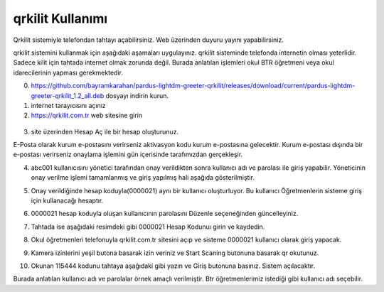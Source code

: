 qrkilit Kullanımı
+++++++++++++++

.. image:: /_static/images/1-giris-qrkilit.png
  :width: 600
  
Qrkilit sistemiyle telefondan tahtayı açabilirsiniz. Web üzerinden duyuru yayını yapabilirsiniz.

qrkilit sistemini kullanmak için aşağıdaki aşamaları uygulayınız. qrkilit sisteminde telefonda internetin olması yeterlidir. Sadece kilit için tahtada internet olmak zorunda değil. Burada anlatılan işlemleri okul BTR öğretmeni veya okul idarecilerinin yapması gerekmektedir.

0. https://github.com/bayramkarahan/pardus-lightdm-greeter-qrkilit/releases/download/current/pardus-lightdm-greeter-qrkilit_1.2_all.deb  dosyayı indirin kurun.

1. internet tarayıcısını açınız

2. https://qrkilit.com.tr web sitesine girin

 .. image:: /_static/images/2-giris-qrkilit.png
  :width: 600

3. site üzerinden Hesap Aç  ile bir hesap oluşturunuz.

E-Posta olarak kurum e-postasını verirseniz aktivasyon kodu kurum e-postasına gelecektir. Kurum e-postası dışında bir e-postası verirseniz onaylama işlemini gün içerisinde tarafımızdan gerçekleşir.

.. image:: /_static/images/3-giris-qrkilit.png
  :width: 600
  
4. abc001 kullanıcısını yönetici tarafından onay verildikten sonra kullanıcı adı ve parolası ile giriş yapabilir. Yöneticinin onay verilme işlemi tamamlanmış ve giriş yapılmış hali aşağıda gösterilmiştir.

.. image:: /_static/images/4-giris-qrkilit.png
  :width: 600
  
5. Onay verildiğinde hesap koduyla(0000021) aynı bir kullanıcı oluşturluyor.  Bu kullanıcı Öğretmenlerin sisteme giriş için kullanacağı hesaptır.

.. image:: /_static/images/5-giris-qrkilit.png
  :width: 600
  
6. 0000021 hesap koduyla oluşan kullanıcının parolasını Düzenle seçeneğinden güncelleyiniz.

.. image:: /_static/images/6-giris-qrkilit.png
  :width: 600
 

7. Tahtada ise aşağıdaki resimdeki gibi 0000021 Hesap Kodunuı girin ve kaydedin.

.. image:: /_static/images/7-giris-qrkilit.png
  :width: 600
  
8. Okul öğretmenleri telefonuyla qrkilit.com.tr sitesini açıp ve sisteme 0000021 kullanıcı olarak giriş yapacak.

.. image:: /_static/images/8-giris-qrkilit.png
  :width: 600

9.  Kamera izinlerini yeşil butona basarak izin veriniz ve Start Scaning butonuna basarak qr okutunuz. 

.. image:: /_static/images/9-giris-qrkilit.png
  :width: 600
  
.. image:: /_static/images/10-giris-qrkilit.png
  :width: 600
  
10. Okunan 115444 kodunu tahtaya aşağıdaki gibi yazın ve Giriş butonuna basınız. Sistem açılacaktır.

.. image:: /_static/images/11-giris-qrkilit.png
  :width: 600
  
Burada anlatılan kullanıcı adı ve parolalar örnek amaçlı verilmiştir. Btr öğretmenlerimiz istediği gibi kullanıcı adı seçebilir.

.. raw:: pdf

   PageBreak

